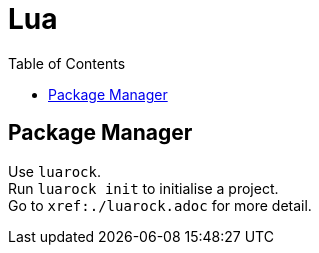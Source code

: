 = Lua
:toc:

== Package Manager
Use `luarock`. +
Run `luarock init` to initialise a project. +
Go to `xref:./luarock.adoc` for more detail.
